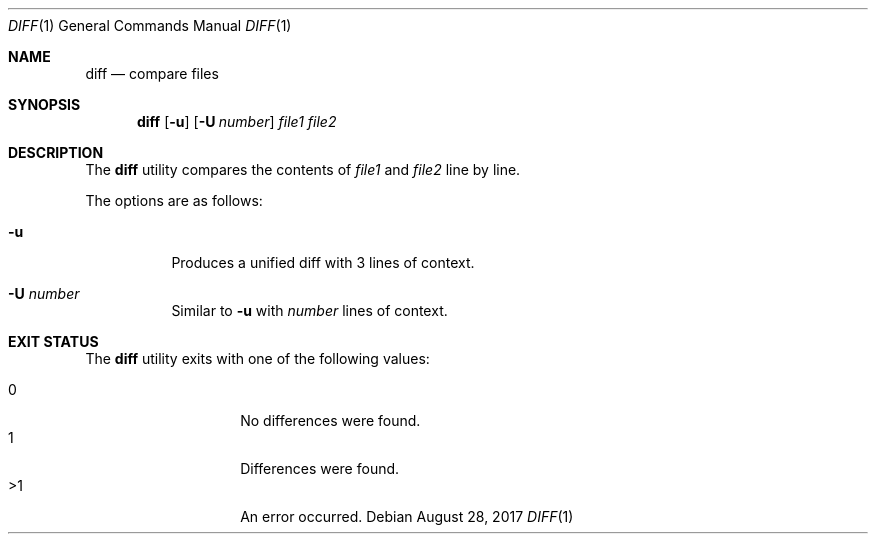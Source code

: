 .\"	$OpenBSD$
.\"
.\" Copyright (c) 2018 Martin Pieuchot
.\" Copyright (c) 2020 Neels Hofmeyr <neels@hofmeyr.de>
.\"
.\" Permission to use, copy, modify, and distribute this software for any
.\" purpose with or without fee is hereby granted, provided that the above
.\" copyright notice and this permission notice appear in all copies.
.\"
.\" THE SOFTWARE IS PROVIDED "AS IS" AND THE AUTHOR DISCLAIMS ALL WARRANTIES
.\" WITH REGARD TO THIS SOFTWARE INCLUDING ALL IMPLIED WARRANTIES OF
.\" MERCHANTABILITY AND FITNESS. IN NO EVENT SHALL THE AUTHOR BE LIABLE FOR
.\" ANY SPECIAL, DIRECT, INDIRECT, OR CONSEQUENTIAL DAMAGES OR ANY DAMAGES
.\" WHATSOEVER RESULTING FROM LOSS OF USE, DATA OR PROFITS, WHETHER IN AN
.\" ACTION OF CONTRACT, NEGLIGENCE OR OTHER TORTIOUS ACTION, ARISING OUT OF
.\" OR IN CONNECTION WITH THE USE OR PERFORMANCE OF THIS SOFTWARE.
.\"
.Dd $Mdocdate: August 28 2017 $
.Dt DIFF 1
.Os
.Sh NAME
.Nm diff
.Nd compare files
.Sh SYNOPSIS
.Nm diff
.Op Fl u
.Op Fl U Ar number
.Ar file1 file2
.Sh DESCRIPTION
The
.Nm
utility compares the contents of
.Ar file1
and
.Ar file2
line by line.
.Pp
The options are as follows:
.Bl -tag -width Ds
.It Fl u
Produces a unified diff with 3 lines of context.
.It Fl U Ar number
Similar to
.Fl u
with
.Ar number
lines of context.
.El
.Sh EXIT STATUS
The
.Nm
utility exits with one of the following values:
.Pp
.Bl -tag -width Ds -offset indent -compact
.It 0
No differences were found.
.It 1
Differences were found.
.It >1
An error occurred.
.El
